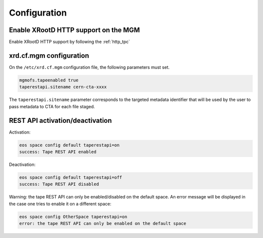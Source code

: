 .. highlight:: rst

Configuration
=============

Enable XRootD HTTP support on the MGM
-------------------------------------

Enable XRootD HTTP support by following the :ref:`http_tpc`

xrd.cf.mgm configuration
------------------------

On the ``/etc/xrd.cf.mgm`` configuration file, the following parameters must set.

.. code-block:: text

    mgmofs.tapeenabled true
    taperestapi.sitename cern-cta-xxxx

The ``taperestapi.sitename`` parameter corresponds to the targeted metadata identifier that will be used by the user
to pass metadata to CTA for each file staged.

REST API activation/deactivation
--------------------------------

Activation:

.. code-block:: bash

    eos space config default taperestapi=on
    success: Tape REST API enabled

Deactivation:

.. code-block:: bash

    eos space config default taperestapi=off
    success: Tape REST API disabled

Warning: the tape REST API can only be enabled/disabled on the default space. An error message will be displayed
in the case one tries to enable it on a different space:

.. code-block:: bash

    eos space config OtherSpace taperestapi=on
    error: the tape REST API can only be enabled on the default space